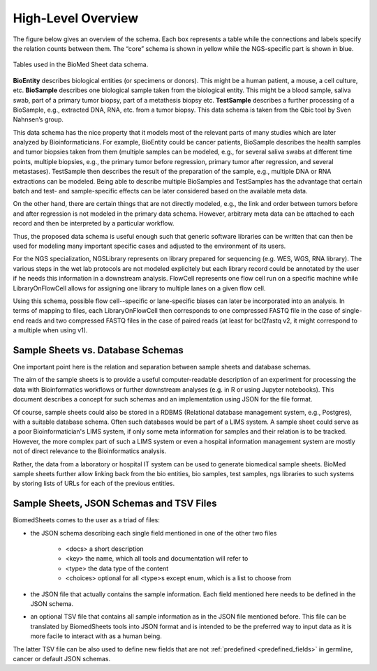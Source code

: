 .. _high_level_overview:

===================
High-Level Overview
===================


The figure below gives an overview of the schema.
Each box represents a table while the connections and labels specify the relation counts between them.
The “core” schema is shown in yellow while the NGS-specific part is shown in blue.

.. figure:: img/overview_tables.png
    :align: center

    Tables used in the BioMed Sheet data schema.

**BioEntity** describes biological entities (or specimens or donors).
This might be a human patient, a mouse, a cell culture, etc.
**BioSample** describes one biological sample taken from the biological entity.
This might be a blood sample, saliva swab, part of a primary tumor biopsy, part of a metathesis biopsy etc.
**TestSample** describes a further processing of a BioSample, e.g., extracted DNA, RNA, etc. from a tumor biopsy.
This data schema is taken from the Qbic tool by Sven Nahnsen’s group.

This data schema has the nice property that it models most of the relevant parts of many studies which are later analyzed by Bioinformaticians.
For example, BioEntity could be cancer patients, BioSample describes the health samples and tumor biopsies taken from them (multiple samples can be modeled, e.g., for several saliva swabs at different time points, multiple biopsies, e.g., the primary tumor before regression, primary tumor after regression, and several metastases).
TestSample then describes the result of the preparation of the sample, e.g., multiple DNA or RNA extractions can be modeled.
Being able to describe multiple BioSamples and TestSamples has the advantage that certain batch and test- and sample-specific effects can be later considered based on the available meta data.

On the other hand, there are certain things that are not directly modeled, e.g., the link and order between tumors before and after regression is not modeled in the primary data schema.
However, arbitrary meta data can be attached to each record and then be interpreted by a particular workflow.

Thus, the proposed data schema is useful enough such that generic software libraries can be written that can then be used for modeling many important specific cases and adjusted to the environment of its users.

For the NGS specialization, NGSLibrary represents on library prepared for sequencing (e.g. WES, WGS, RNA library).
The various steps in the wet lab protocols are not modeled explicitely but each library record could be annotated by the user if he needs this information in a downstream analysis.
FlowCell represents one flow cell run on a specific machine while LibraryOnFlowCell allows for assigning one library to multiple lanes on a given flow cell.

Using this schema, possible flow cell--specific or lane-specific biases can later be incorporated into an analysis.
In terms of mapping to files, each LibraryOnFlowCell then corresponds to one compressed FASTQ file in the case of single-end reads and two compressed FASTQ files in the case of paired reads (at least for bcl2fastq v2, it might correspond to a multiple when using v1).

----------------------------------
Sample Sheets vs. Database Schemas
----------------------------------

One important point here is the relation and separation between sample sheets and database schemas.

The aim of the sample sheets is to provide a useful computer-readable description of an experiment for processing the data with Bioinformatics workflows or further downstream analyses (e.g. in R or using Jupyter notebooks).
This document describes a concept for such schemas and an implementation using JSON for the file format.

Of course, sample sheets could also be stored in a RDBMS (Relational database management system, e.g., Postgres), with a suitable database schema.
Often such databases would be part of a LIMS system.
A sample sheet could serve as a poor Bioinformatician's LIMS system, if only some meta information for samples and their relation is to be tracked.
However, the more complex part of such a LIMS system or even a hospital information management system are mostly not of direct relevance to the Bioinformatics analysis.

Rather, the data from a laboratory or hospital IT system can be used to generate biomedical sample sheets.
BioMed sample sheets further allow linking back from the bio entities, bio samples, test samples, ngs libraries to such systems by storing lists of URLs for each of the previous entities.

-----------------------------------------
Sample Sheets, JSON Schemas and TSV Files
-----------------------------------------

BiomedSheets comes to the user as a triad of files:

- the JSON schema describing each single field mentioned in one of the other two files

    - <docs> a short description
    - <key> the name, which all tools and documentation will refer to
    - <type> the data type of the content
    - <choices> optional for all <type>s except enum, which is a list to choose from

- the JSON file that actually contains the sample information. Each field mentioned here needs to be defined in the JSON schema.

- an optional TSV file that contains all sample information as in the JSON file mentioned before. This file can be translated by BiomedSheets tools into JSON format and is intended to be the preferred way to input data as it is more facile to interact with as a human being.

The latter TSV file can be also used to define new fields that are not :ref:`predefined <predefined_fields>` in germline, cancer or default JSON schemas.
